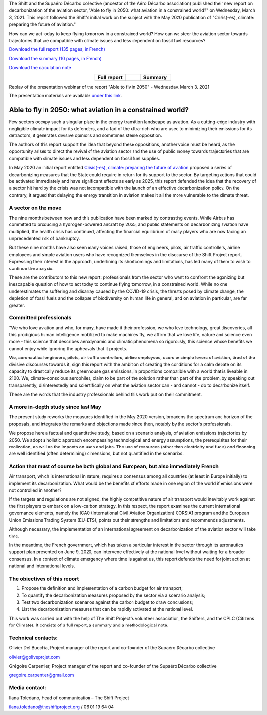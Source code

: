 .. title: Able to fly in 2050
.. slug: pve2050
.. date: 2022-03-09 14:40:12 UTC+01:00
.. tags: 
.. category: 
.. link: 
.. description: 
.. type: text

The Shift and the Supaéro Décarbo collective (ancestor of the Aéro Décarbo association) published their new report on decarbonization of the aviation sector, "Able to fly in 2050: what aviation in a constrained world?" on Wednesday, March 3, 2021. This report followed the Shift's initial work on the subject with the May 2020 publication of "Crisis(-es), climate: preparing the future of aviation."

How can we act today to keep flying tomorrow in a constrained world? How can we steer the aviation sector towards trajectories that are compatible with climate issues and less dependent on fossil fuel resources?

`Download the full report (135 pages, in French) <https://theshiftproject.org/wp-content/uploads/2021/12/TSP_AVIATION_RAPPORT_211116.pdf>`_

`Download the summary (10 pages, in French) <https://theshiftproject.org/wp-content/uploads/2021/03/Pouvoir-voler-en-2050_Shift-Project_Synthese.pdf>`_

`Download the calculation note <https://theshiftproject.org/wp-content/uploads/2021/07/Calculs-et-scenarios-Rapport-Aerien-TSPSD.xlsx>`_


.. list-table::
   :widths: 40 20 40
   :align: center

   * - **Full report**
     - 
     - **Summary**
   * - .. image:: /images/pve2050-rapport.jpg
         :width: 200
         :alt: Cover of the report Able to fly in 2050
         :align: center
         :target: https://theshiftproject.org/wp-content/uploads/2021/12/TSP_AVIATION_RAPPORT_211116.pdf
     - 
     - .. image:: /images/pve2050-synthèse.jpg
         :width: 200
         :alt: Cover of the summary of the report Able to fly in 2050
         :align: center
         :target: https://theshiftproject.org/wp-content/uploads/2021/03/Pouvoir-voler-en-2050_Shift-Project_Synthese.pdf


Replay of the presentation webinar of the report "Able to fly in 2050" - Wednesday, March 3, 2021

.. youtube:: u3nKE14K3fQ
   :align: center

The presentation materials are available `under this link <https://bit.ly/3kVqmlS>`_.


Able to fly in 2050: what aviation in a constrained world?
##########################################################

Few sectors occupy such a singular place in the energy transition landscape as aviation. As a cutting-edge industry with negligible climate impact for its defenders, and a fad of the ultra-rich who are used to minimizing their emissions for its detractors, it generates divisive opinions and sometimes sterile opposition.

The authors of this report support the idea that beyond these oppositions, another voice must be heard, as the opportunity arises to direct the revival of the aviation sector and the use of public money towards trajectories that are compatible with climate issues and less dependent on fossil fuel supplies.

In May 2020 an initial report entitled `Crisis(-es), climate: preparing the future of aviation <https://theshiftproject.org/article/climat-preparer-avenir-aviation-propositions-shift-contreparties/>`_ proposed a series of decarbonizing measures that the State could require in return for its support to the sector. By targeting actions that could be activated immediately and have significant effects as early as 2025, this report defended the idea that the recovery of a sector hit hard by the crisis was not incompatible with the launch of an effective decarbonization policy. On the contrary, it argued that delaying the energy transition in aviation makes it all the more vulnerable to the climate threat.

A sector on the move
********************

The nine months between now and this publication have been marked by contrasting events. While Airbus has committed to producing a hydrogen-powered aircraft by 2035, and public statements on decarbonizing aviation have multiplied, the health crisis has continued, affecting the financial equilibrium of many players who are now facing an unprecedented risk of bankruptcy.

But these nine months have also seen many voices raised, those of engineers, pilots, air traffic controllers, airline employees and simple aviation users who have recognized themselves in the discourse of the Shift Project report. Expressing their interest in the approach, underlining its shortcomings and limitations, has led many of them to wish to continue the analysis.

These are the contributors to this new report: professionals from the sector who want to confront the agonizing but inescapable question of how to act today to continue flying tomorrow, in a constrained world. While no one underestimates the suffering and disarray caused by the COVID-19 crisis, the threats posed by climate change, the depletion of fossil fuels and the collapse of biodiversity on human life in general, and on aviation in particular, are far greater.

Committed professionals
***********************

"We who love aviation and who, for many, have made it their profession, we who love technology, great discoveries, all this prodigious human intelligence mobilized to make machines fly, we affirm that we love life, nature and science even more - this science that describes aerodynamic and climatic phenomena so rigorously, this science whose benefits we cannot enjoy while ignoring the upheavals that it projects.

We, aeronautical engineers, pilots, air traffic controllers, airline employees, users or simple lovers of aviation, tired of the divisive discourses towards it, sign this report with the ambition of creating the conditions for a calm debate on its capacity to drastically reduce its greenhouse gas emissions, in proportions compatible with a world that is liveable in 2100. We, climate-conscious aerophiles, claim to be part of the solution rather than part of the problem, by speaking out transparently, disinterestedly and scientifically on what the aviation sector can - and cannot - do to decarbonize itself.

These are the words that the industry professionals behind this work put on their commitment.

A more in-depth study since last May
************************************

The present study reworks the measures identified in the May 2020 version, broadens the spectrum and horizon of the proposals, and integrates the remarks and objections made since then, notably by the sector's professionals.

We propose here a factual and quantitative study, based on a scenario analysis, of aviation emissions trajectories by 2050. We adopt a holistic approach encompassing technological and energy assumptions, the prerequisites for their realization, as well as the impacts on uses and jobs. The use of resources (other than electricity and fuels) and financing are well identified (often determining) dimensions, but not quantified in the scenarios.

Action that must of course be both global and European, but also immediately French
***********************************************************************************

Air transport, which is international in nature, requires a consensus among all countries (at least in Europe initially) to implement its decarbonization. What would be the benefits of efforts made in one region of the world if emissions were not controlled in another?

If the targets and regulations are not aligned, the highly competitive nature of air transport would inevitably work against the first players to embark on a low-carbon strategy. In this respect, the report examines the current international governance elements, namely the ICAO (International Civil Aviation Organization) CORSIA1 program and the European Union Emissions Trading System (EU-ETS), points out their strengths and limitations and recommends adjustments.

Although necessary, the implementation of an international agreement on decarbonization of the aviation sector will take time.

In the meantime, the French government, which has taken a particular interest in the sector through its aeronautics support plan presented on June 9, 2020, can intervene effectively at the national level without waiting for a broader consensus. In a context of climate emergency where time is against us, this report defends the need for joint action at national and international levels.

The objectives of this report
*****************************

#. Propose the definition and implementation of a carbon budget for air transport;
#. To quantify the decarbonization measures proposed by the sector via a scenario analysis;
#. Test two decarbonization scenarios against the carbon budget to draw conclusions;
#. List the decarbonization measures that can be rapidly activated at the national level.

This work was carried out with the help of The Shift Project's volunteer association, the Shifters, and the CPLC (Citizens for Climate). It consists of a full report, a summary and a methodological note.

Technical contacts:
*******************

Olivier Del Bucchia, Project manager of the report and co-founder of the Supaéro Décarbo collective

`olivier@goliveprojet.com <mailto:olivier@goliveprojet.com>`_

Grégoire Carpentier, Project manager of the report and co-founder of the Supaéro Décarbo collective

`gregoire.carpentier@gmail.com <mailto:gregoire.carpentier@gmail.com>`_

Media contact:
**************

Ilana Toledano, Head of communication – The Shift Project

`ilana.toledano@theshiftproject.org <mailto:ilana.toledano@theshiftproject.org>`_ / 06 01 19 64 04
